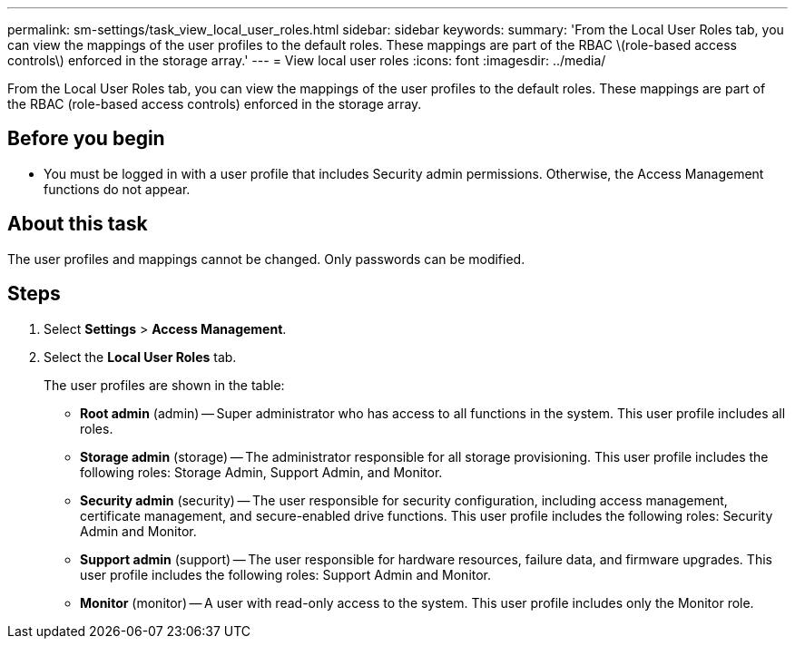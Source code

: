 ---
permalink: sm-settings/task_view_local_user_roles.html
sidebar: sidebar
keywords: 
summary: 'From the Local User Roles tab, you can view the mappings of the user profiles to the default roles. These mappings are part of the RBAC \(role-based access controls\) enforced in the storage array.'
---
= View local user roles
:icons: font
:imagesdir: ../media/

[.lead]
From the Local User Roles tab, you can view the mappings of the user profiles to the default roles. These mappings are part of the RBAC (role-based access controls) enforced in the storage array.

== Before you begin

* You must be logged in with a user profile that includes Security admin permissions. Otherwise, the Access Management functions do not appear.

== About this task

The user profiles and mappings cannot be changed. Only passwords can be modified.

== Steps

. Select *Settings* > *Access Management*.
. Select the *Local User Roles* tab.
+
The user profiles are shown in the table:

 ** *Root admin* (admin) -- Super administrator who has access to all functions in the system. This user profile includes all roles.
 ** *Storage admin* (storage) -- The administrator responsible for all storage provisioning. This user profile includes the following roles: Storage Admin, Support Admin, and Monitor.
 ** *Security admin* (security) -- The user responsible for security configuration, including access management, certificate management, and secure-enabled drive functions. This user profile includes the following roles: Security Admin and Monitor.
 ** *Support admin* (support) -- The user responsible for hardware resources, failure data, and firmware upgrades. This user profile includes the following roles: Support Admin and Monitor.
 ** *Monitor* (monitor) -- A user with read-only access to the system. This user profile includes only the Monitor role.
